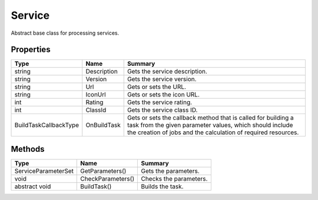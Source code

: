 .. _class_terradue_1_1_portal_1_1_service:

Service
-------

Abstract base class for processing services.


.. uml::

  !include includes/skins.iuml
  skinparam backgroundColor #FFFFFF
  skinparam componentStyle uml2
  !include source/classes/class_terradue_1_1_portal_1_1_service.iuml



Properties
^^^^^^^^^^

.. cssclass:: propertiestable

+-----------------------+-------------+--------------------------------------------------------------------------------------------------------------------------------------------------------------------------------------------+
| Type                  | Name        | Summary                                                                                                                                                                                    |
+=======================+=============+============================================================================================================================================================================================+
| string                | Description | Gets the service description.                                                                                                                                                              |
+-----------------------+-------------+--------------------------------------------------------------------------------------------------------------------------------------------------------------------------------------------+
| string                | Version     | Gets the service version.                                                                                                                                                                  |
+-----------------------+-------------+--------------------------------------------------------------------------------------------------------------------------------------------------------------------------------------------+
| string                | Url         | Gets or sets the URL.                                                                                                                                                                      |
+-----------------------+-------------+--------------------------------------------------------------------------------------------------------------------------------------------------------------------------------------------+
| string                | IconUrl     | Gets or sets the icon URL.                                                                                                                                                                 |
+-----------------------+-------------+--------------------------------------------------------------------------------------------------------------------------------------------------------------------------------------------+
| int                   | Rating      | Gets the service rating.                                                                                                                                                                   |
+-----------------------+-------------+--------------------------------------------------------------------------------------------------------------------------------------------------------------------------------------------+
| int                   | ClassId     | Gets the service class ID.                                                                                                                                                                 |
+-----------------------+-------------+--------------------------------------------------------------------------------------------------------------------------------------------------------------------------------------------+
| BuildTaskCallbackType | OnBuildTask | Gets or sets the callback method that is called for building a task from the given parameter values, which should include the creation of jobs and the calculation of required resources.  |
+-----------------------+-------------+--------------------------------------------------------------------------------------------------------------------------------------------------------------------------------------------+

Methods
^^^^^^^

.. cssclass:: propertiestable

=================== ================= ========================
Type                Name              Summary
=================== ================= ========================
ServiceParameterSet GetParameters()   Gets the parameters. 

void                CheckParameters() Checks the parameters. 

abstract void       BuildTask()       Builds the task. 

=================== ================= ========================

